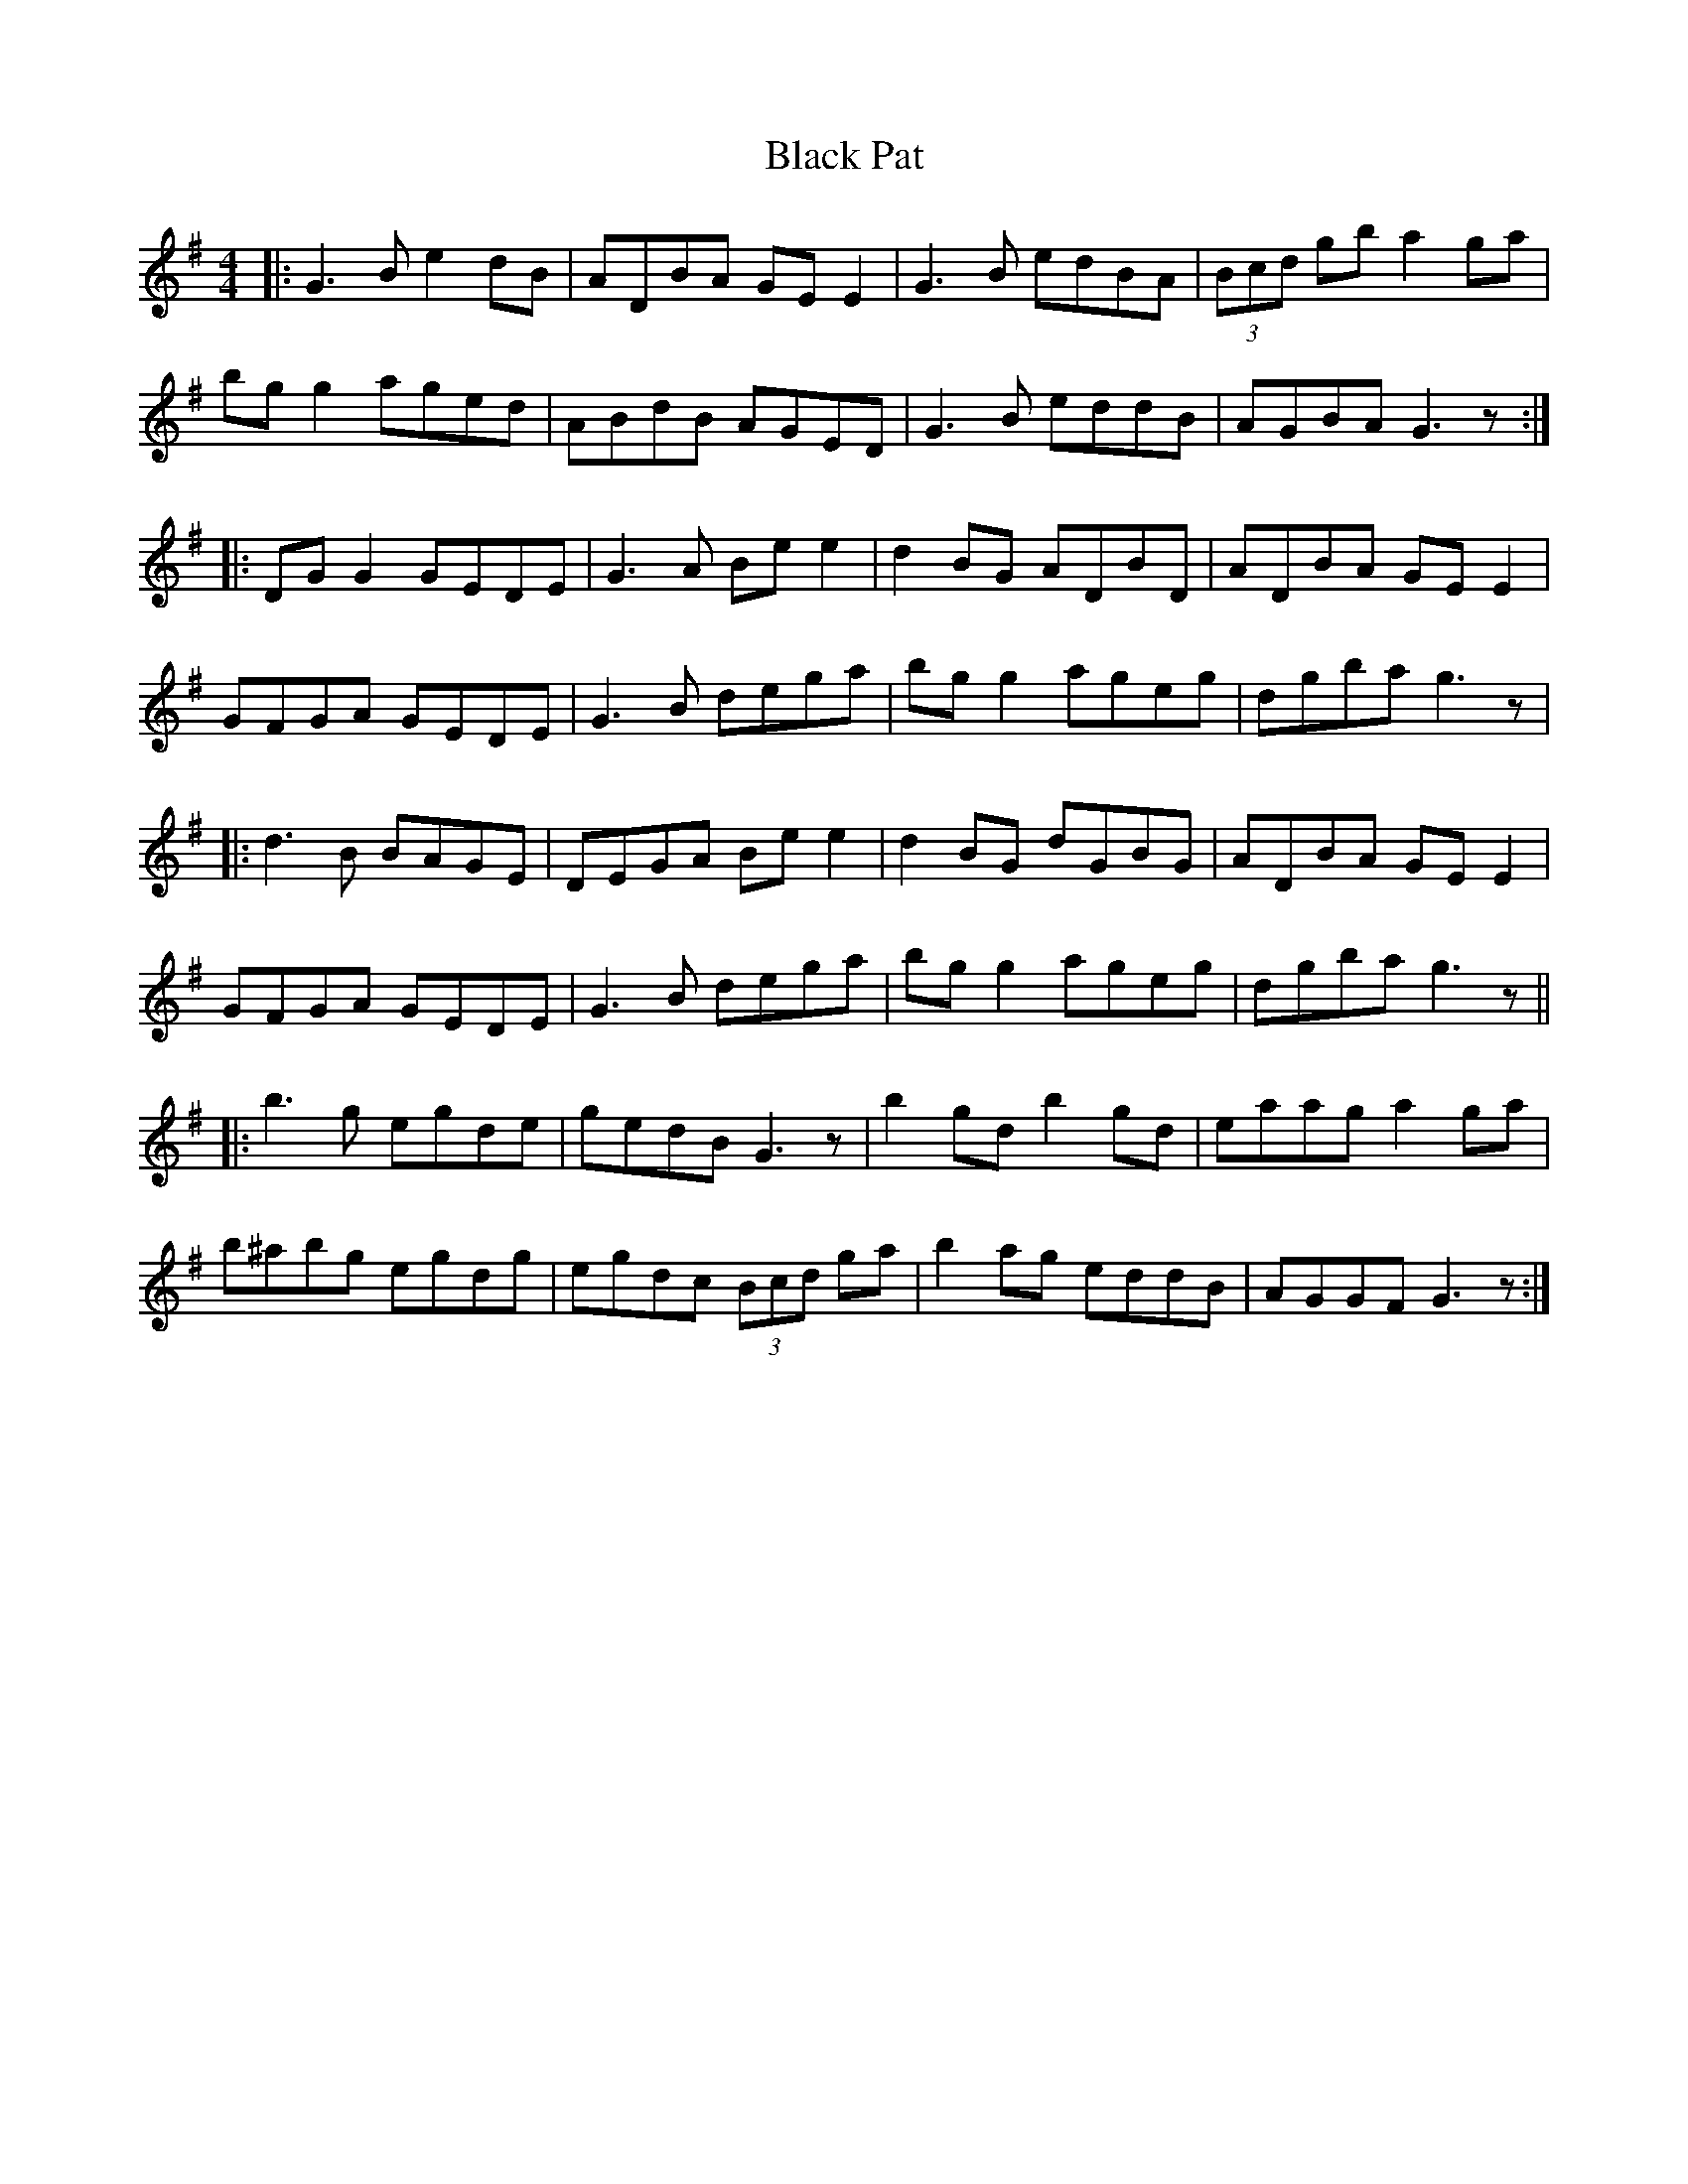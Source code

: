 X: 3856
T: Black Pat
R: reel
M: 4/4
K: Gmajor
|:G3 B e2 dB|ADBA GE E2|G3 B edBA|(3Bcd gb a2 ga|
bg g2 aged|ABdB AGED|G3 B eddB|AGBA G3 z:|
|:DG G2 GEDE|G3 A Be e2|d2 BG ADBD|ADBA GE E2|
GFGA GEDE|G3 B dega|bg g2 ageg|dgba g3 z|
|:d3 B BAGE|DEGA Be e2|d2 BG dGBG|ADBA GE E2|
GFGA GEDE|G3 B dega|bg g2 ageg|dgba g3 z||
|:b3 g egde|gedB G3 z|b2 gd b2 gd|eaag a2 ga|
b^abg egdg|egdc (3Bcd ga|b2 ag eddB|AGGF G3 z:|

